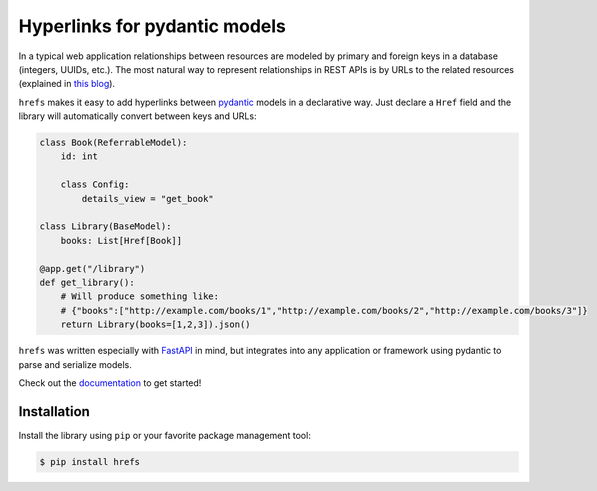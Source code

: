 Hyperlinks for pydantic models
==============================

In a typical web application relationships between resources are modeled by
primary and foreign keys in a database (integers, UUIDs, etc.). The most natural
way to represent relationships in REST APIs is by URLs to the related resources
(explained in `this blog
<https://cloud.google.com/blog/products/application-development/api-design-why-you-should-use-links-not-keys-to-represent-relationships-in-apis>`_).

``hrefs`` makes it easy to add hyperlinks between `pydantic
<https://pydantic-docs.helpmanual.io/>`_ models in a declarative way. Just
declare a ``Href`` field and the library will automatically convert between keys
and URLs:

.. code-block:: python

   class Book(ReferrableModel):
       id: int

       class Config:
           details_view = "get_book"

   class Library(BaseModel):
       books: List[Href[Book]]

   @app.get("/library")
   def get_library():
       # Will produce something like:
       # {"books":["http://example.com/books/1","http://example.com/books/2","http://example.com/books/3"]}
       return Library(books=[1,2,3]).json()

``hrefs`` was written especially with `FastAPI <https://fastapi.tiangolo.com/>`_
in mind, but integrates into any application or framework using pydantic to
parse and serialize models.

Check out the `documentation <https://hrefs.readthedocs.io/>`_ to get started!

Installation
------------

Install the library using ``pip`` or your favorite package management tool:

.. code-block:: console

   $ pip install hrefs
